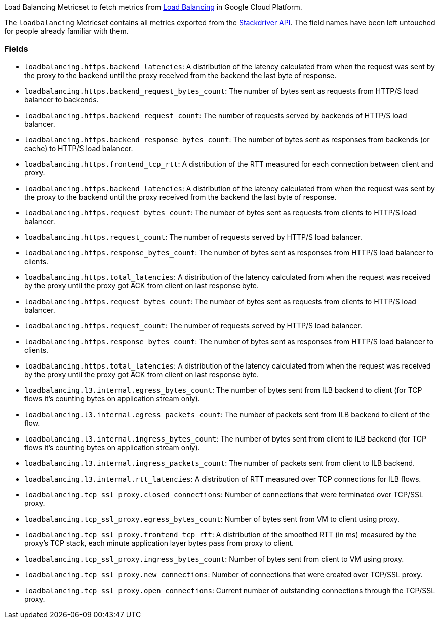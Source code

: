 Load Balancing Metricset to fetch metrics from https://cloud.google.com/load-balancing/[Load Balancing] in Google Cloud Platform.

The `loadbalancing` Metricset contains all metrics exported from the https://cloud.google.com/monitoring/api/metrics_gcp#gcp-loadbalancing[Stackdriver API]. The field names have been left untouched for people already familiar with them.

[float]
=== Fields

- `loadbalancing.https.backend_latencies`: A distribution of the latency calculated from when the request was sent by the proxy to the backend until the proxy received from the backend the last byte of response.
- `loadbalancing.https.backend_request_bytes_count`: The number of bytes sent as requests from HTTP/S load balancer to backends.
- `loadbalancing.https.backend_request_count`: The number of requests served by backends of HTTP/S load balancer.
- `loadbalancing.https.backend_response_bytes_count`: The number of bytes sent as responses from backends (or cache) to HTTP/S load balancer.
- `loadbalancing.https.frontend_tcp_rtt`: A distribution of the RTT measured for each connection between client and proxy.
- `loadbalancing.https.backend_latencies`: A distribution of the latency calculated from when the request was sent by the proxy to the backend until the proxy received from the backend the last byte of response.
- `loadbalancing.https.request_bytes_count`: The number of bytes sent as requests from clients to HTTP/S load balancer.
- `loadbalancing.https.request_count`: The number of requests served by HTTP/S load balancer.
- `loadbalancing.https.response_bytes_count`: The number of bytes sent as responses from HTTP/S load balancer to clients.
- `loadbalancing.https.total_latencies`: A distribution of the latency calculated from when the request was received by the proxy until the proxy got ACK from client on last response byte.
- `loadbalancing.https.request_bytes_count`: The number of bytes sent as requests from clients to HTTP/S load balancer.
- `loadbalancing.https.request_count`: The number of requests served by HTTP/S load balancer.
- `loadbalancing.https.response_bytes_count`: The number of bytes sent as responses from HTTP/S load balancer to clients.
- `loadbalancing.https.total_latencies`: A distribution of the latency calculated from when the request was received by the proxy until the proxy got ACK from client on last response byte.
- `loadbalancing.l3.internal.egress_bytes_count`: The number of bytes sent from ILB backend to client (for TCP flows it's counting bytes on application stream only).
- `loadbalancing.l3.internal.egress_packets_count`: The number of packets sent from ILB backend to client of the flow.
- `loadbalancing.l3.internal.ingress_bytes_count`: The number of bytes sent from client to ILB backend (for TCP flows it's counting bytes on application stream only).
- `loadbalancing.l3.internal.ingress_packets_count`: The number of packets sent from client to ILB backend.
- `loadbalancing.l3.internal.rtt_latencies`: A distribution of RTT measured over TCP connections for ILB flows.
- `loadbalancing.tcp_ssl_proxy.closed_connections`: Number of connections that were terminated over TCP/SSL proxy.
- `loadbalancing.tcp_ssl_proxy.egress_bytes_count`: Number of bytes sent from VM to client using proxy.
- `loadbalancing.tcp_ssl_proxy.frontend_tcp_rtt`: A distribution of the smoothed RTT (in ms) measured by the proxy's TCP stack, each minute application layer bytes pass from proxy to client.
- `loadbalancing.tcp_ssl_proxy.ingress_bytes_count`: Number of bytes sent from client to VM using proxy.
- `loadbalancing.tcp_ssl_proxy.new_connections`: Number of connections that were created over TCP/SSL proxy.
- `loadbalancing.tcp_ssl_proxy.open_connections`: Current number of outstanding connections through the TCP/SSL proxy.
